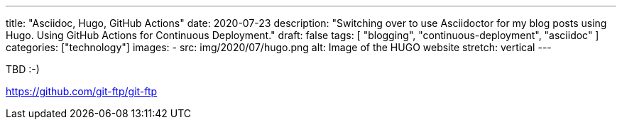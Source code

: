---
title: "Asciidoc, Hugo, GitHub Actions"
date: 2020-07-23
description: "Switching over to use Asciidoctor for my blog posts using Hugo. Using GitHub Actions for Continuous Deployment."
draft: false
tags: [
    "blogging",
    "continuous-deployment",
    "asciidoc"
]
categories: ["technology"]
images:
  - src: img/2020/07/hugo.png
    alt: Image of the HUGO website
    stretch: vertical
---

TBD :-)

https://github.com/git-ftp/git-ftp

